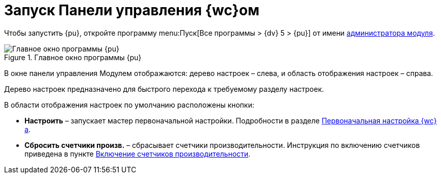= Запуск Панели управления {wc}ом

Чтобы запустить {pu}, откройте программу menu:Пуск[Все программы > {dv} 5 > {pu}] от имени xref:createAdmin.adoc[администратора модуля].

.Главное окно программы {pu}
image::controlPanel_start.png[Главное окно программы {pu}]

В окне панели управления Модулем отображаются: дерево настроек – слева, и область отображения настроек – справа.

Дерево настроек предназначено для быстрого перехода к требуемому разделу настроек.

В области отображения настроек по умолчанию расположены кнопки:

* *Настроить* – запускает мастер первоначальной настройки. Подробности в разделе xref:initialConfiguration.adoc[Первоначальная настройка {wc}а].
* *Сбросить счетчики произв.* – сбрасывает счетчики производительности. Инструкция по включению счетчиков приведена в пункте xref:EnablePerformanceCounters.adoc[Включение счетчиков производительности].

